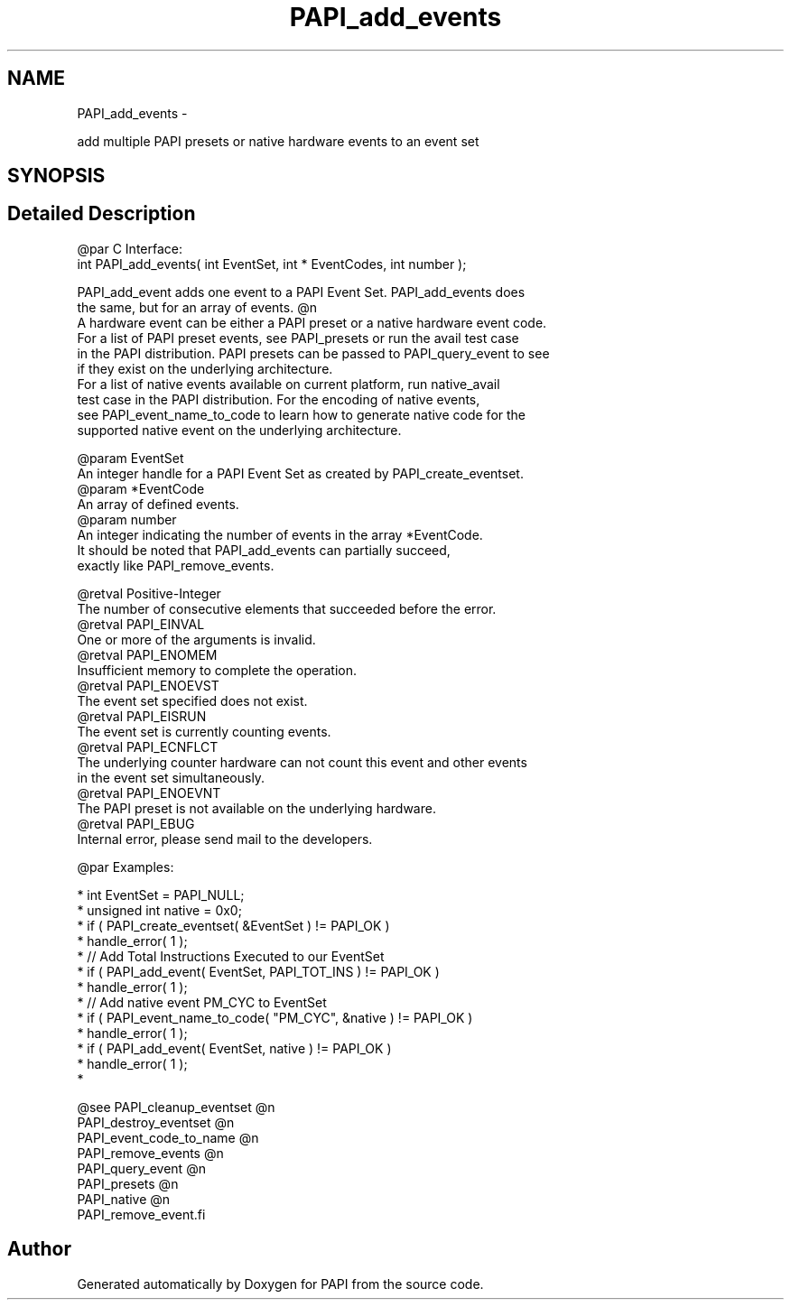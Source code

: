 .TH "PAPI_add_events" 3 "Wed Sep 14 2016" "Version 5.5.0.0" "PAPI" \" -*- nroff -*-
.ad l
.nh
.SH NAME
PAPI_add_events \- 
.PP
add multiple PAPI presets or native hardware events to an event set  

.SH SYNOPSIS
.br
.PP
.SH "Detailed Description"
.PP 

.PP
.nf
@par C Interface:
\#include <papi.h> @n
int PAPI_add_events( int  EventSet, int * EventCodes, int  number );

PAPI_add_event adds one event to a PAPI Event Set. PAPI_add_events does 
the same, but for an array of events. @n
A hardware event can be either a PAPI preset or a native hardware event code.
For a list of PAPI preset events, see PAPI_presets or run the avail test case
in the PAPI distribution. PAPI presets can be passed to PAPI_query_event to see
if they exist on the underlying architecture.
For a list of native events available on current platform, run native_avail
test case in the PAPI distribution. For the encoding of native events,
see PAPI_event_name_to_code to learn how to generate native code for the
supported native event on the underlying architecture.

@param EventSet
    An integer handle for a PAPI Event Set as created by PAPI_create_eventset.
@param *EventCode 
    An array of defined events.
@param number 
    An integer indicating the number of events in the array *EventCode.
    It should be noted that PAPI_add_events can partially succeed, 
    exactly like PAPI_remove_events. 

@retval Positive-Integer
    The number of consecutive elements that succeeded before the error. 
@retval PAPI_EINVAL 
    One or more of the arguments is invalid.
@retval PAPI_ENOMEM 
    Insufficient memory to complete the operation.
@retval PAPI_ENOEVST 
    The event set specified does not exist.
@retval PAPI_EISRUN 
    The event set is currently counting events.
@retval PAPI_ECNFLCT 
    The underlying counter hardware can not count this event and other events 
    in the event set simultaneously.
@retval PAPI_ENOEVNT 
    The PAPI preset is not available on the underlying hardware.
@retval PAPI_EBUG 
    Internal error, please send mail to the developers. 

@par Examples:

.fi
.PP
 
.PP
.nf
*   int EventSet = PAPI_NULL;
*   unsigned int native = 0x0;
*   if ( PAPI_create_eventset( &EventSet ) != PAPI_OK )
*   handle_error( 1 );
*   // Add Total Instructions Executed to our EventSet
*   if ( PAPI_add_event( EventSet, PAPI_TOT_INS ) != PAPI_OK )
*   handle_error( 1 );
*   // Add native event PM_CYC to EventSet
*   if ( PAPI_event_name_to_code( "PM_CYC", &native ) != PAPI_OK )
*   handle_error( 1 );
*   if ( PAPI_add_event( EventSet, native ) != PAPI_OK )
*   handle_error( 1 );
*   

.fi
.PP
.PP
.PP
.nf
@see PAPI_cleanup_eventset @n
PAPI_destroy_eventset @n
PAPI_event_code_to_name @n
PAPI_remove_events @n
PAPI_query_event @n
PAPI_presets @n
PAPI_native @n
PAPI_remove_event.fi
.PP
 

.SH "Author"
.PP 
Generated automatically by Doxygen for PAPI from the source code\&.
